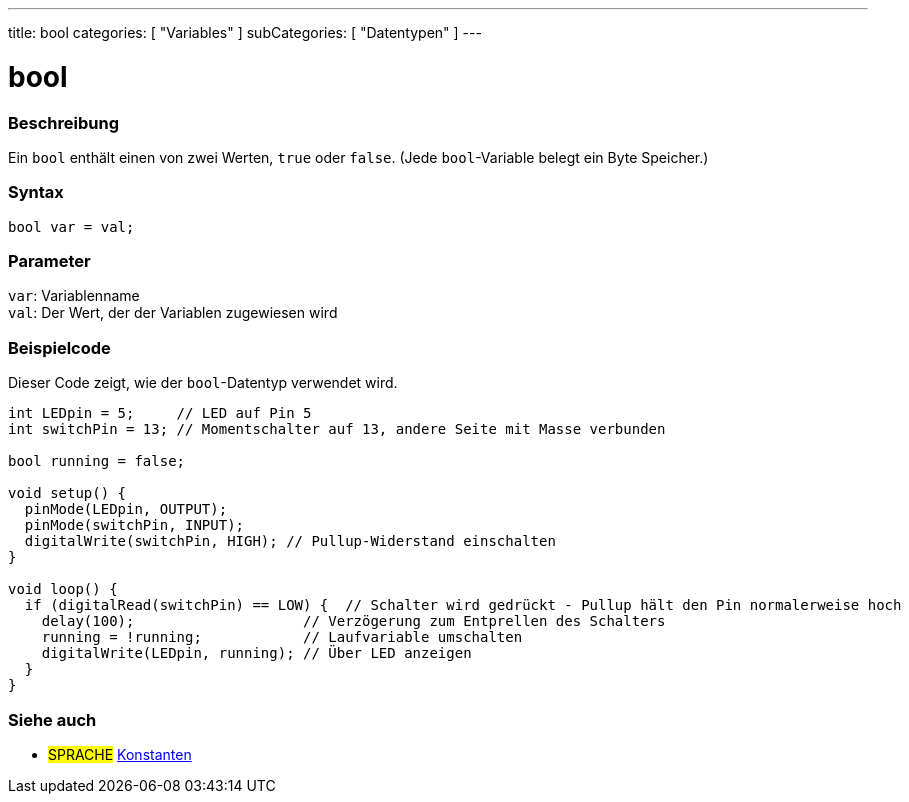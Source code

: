 ---
title: bool
categories: [ "Variables" ]
subCategories: [ "Datentypen" ]
---

= bool

// OVERVIEW SECTION STARTS
[#overview]
--

[float]
=== Beschreibung
Ein `bool` enthält einen von zwei Werten, `true` oder `false`. (Jede `bool`-Variable belegt ein Byte Speicher.)


[%hardbreaks]


[float]
=== Syntax
`bool var = val;`


[float]
=== Parameter
`var`: Variablenname +
`val`: Der Wert, der der Variablen zugewiesen wird

--
// OVERVIEW SECTION ENDS




// HOW TO USE SECTION STARTS
[#howtouse]
--

[float]
=== Beispielcode
// Beschreibe, worum es im Beispielcode geht, und füge relevanten Code hinzu   ►►►►► DIESER ABSCHNITT IST OBLIGATORISCH ◄◄◄◄◄
Dieser Code zeigt, wie der `bool`-Datentyp verwendet wird.

[source,arduino]
----
int LEDpin = 5;     // LED auf Pin 5
int switchPin = 13; // Momentschalter auf 13, andere Seite mit Masse verbunden

bool running = false;

void setup() {
  pinMode(LEDpin, OUTPUT);
  pinMode(switchPin, INPUT);
  digitalWrite(switchPin, HIGH); // Pullup-Widerstand einschalten
}

void loop() {
  if (digitalRead(switchPin) == LOW) {  // Schalter wird gedrückt - Pullup hält den Pin normalerweise hoch
    delay(100);                    // Verzögerung zum Entprellen des Schalters
    running = !running;            // Laufvariable umschalten
    digitalWrite(LEDpin, running); // Über LED anzeigen
  }
}
----

--
// HOW TO USE SECTION ENDS


// SEE ALSO SECTION STARTS
[#see_also]
--

[float]
=== Siehe auch

[role="language"]
* #SPRACHE# link:../../../variables/constants/constants[Konstanten]

--
// SEE ALSO SECTION ENDS
